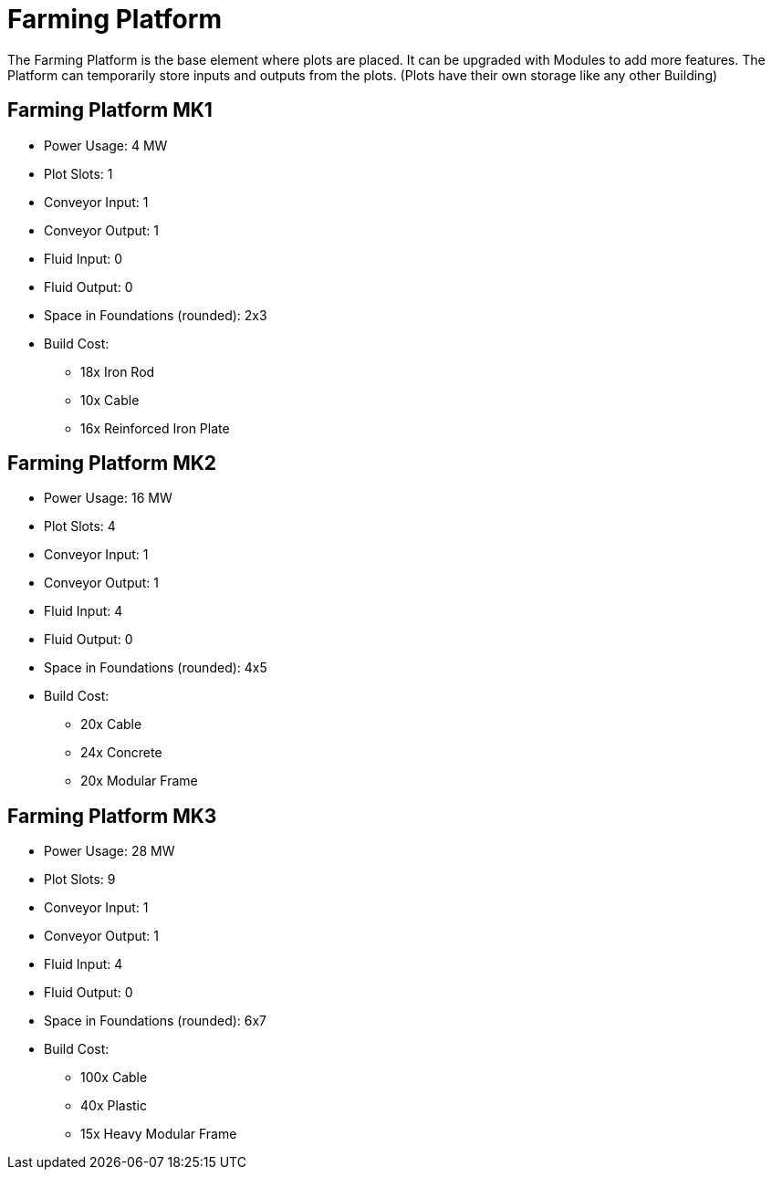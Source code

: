 = Farming Platform

The Farming Platform is the base element where plots are placed.
It can be upgraded with Modules to add more features.
The Platform can temporarily store inputs and outputs from the plots. (Plots have their own storage like any other Building)

== Farming Platform MK1
* Power Usage: 4 MW
* Plot Slots: 1
* Conveyor Input: 1
* Conveyor Output: 1
* Fluid Input: 0
* Fluid Output: 0
* Space in Foundations (rounded): 2x3
* Build Cost:
** 18x Iron Rod
** 10x Cable
** 16x Reinforced Iron Plate

== Farming Platform MK2
* Power Usage: 16 MW
* Plot Slots: 4
* Conveyor Input: 1
* Conveyor Output: 1
* Fluid Input: 4
* Fluid Output: 0
* Space in Foundations (rounded): 4x5
* Build Cost:
** 20x Cable
** 24x Concrete
** 20x Modular Frame

== Farming Platform MK3
* Power Usage: 28 MW
* Plot Slots: 9
* Conveyor Input: 1
* Conveyor Output: 1
* Fluid Input: 4
* Fluid Output: 0
* Space in Foundations (rounded): 6x7
* Build Cost:
** 100x Cable
** 40x Plastic
** 15x Heavy Modular Frame
